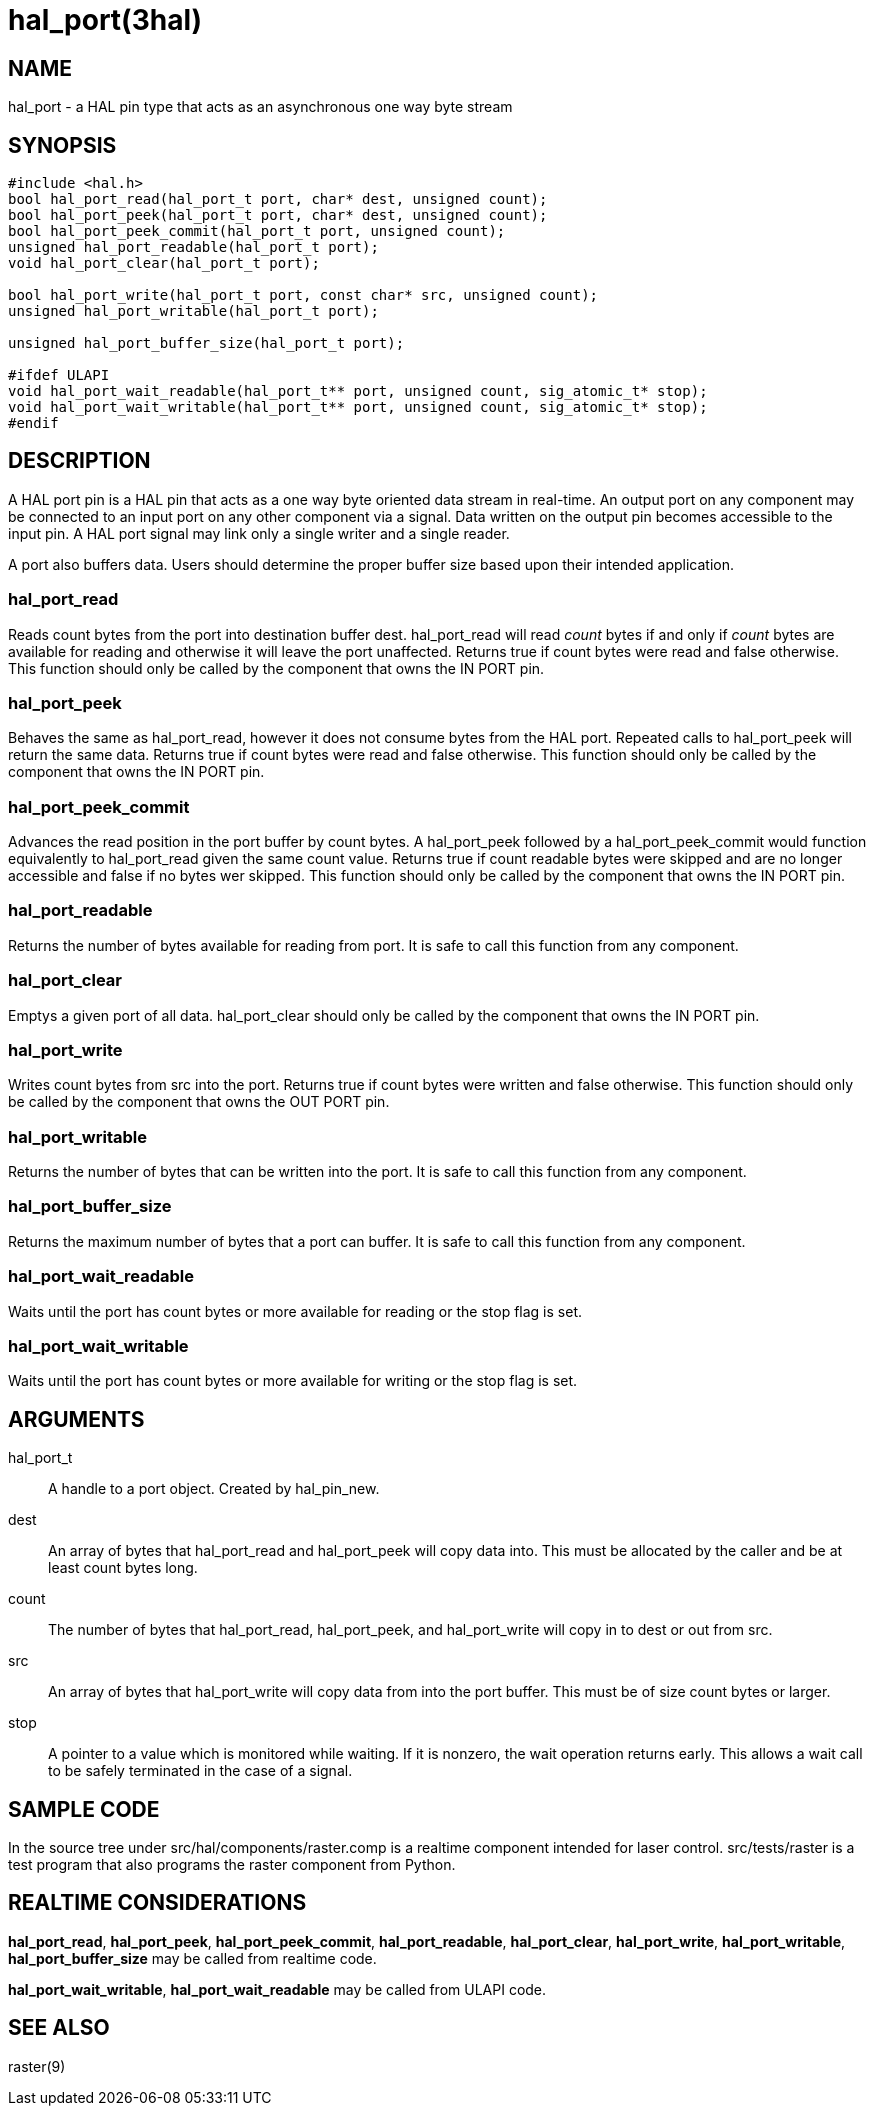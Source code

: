 = hal_port(3hal)

== NAME

hal_port - a HAL pin type that acts as an asynchronous one way byte
stream

== SYNOPSIS

....
#include <hal.h>
bool hal_port_read(hal_port_t port, char* dest, unsigned count);
bool hal_port_peek(hal_port_t port, char* dest, unsigned count);
bool hal_port_peek_commit(hal_port_t port, unsigned count);
unsigned hal_port_readable(hal_port_t port);
void hal_port_clear(hal_port_t port);

bool hal_port_write(hal_port_t port, const char* src, unsigned count);
unsigned hal_port_writable(hal_port_t port);

unsigned hal_port_buffer_size(hal_port_t port);

#ifdef ULAPI
void hal_port_wait_readable(hal_port_t** port, unsigned count, sig_atomic_t* stop);
void hal_port_wait_writable(hal_port_t** port, unsigned count, sig_atomic_t* stop);
#endif
....

== DESCRIPTION

A HAL port pin is a HAL pin that acts as a one way byte oriented data
stream in real-time. An output port on any component may be connected to
an input port on any other component via a signal. Data written on the
output pin becomes accessible to the input pin. A HAL port signal may
link only a single writer and a single reader.

A port also buffers data. Users should determine the proper buffer size
based upon their intended application.

=== *hal_port_read*

Reads count bytes from the port into destination buffer dest.
hal_port_read will read _count_ bytes if and only if _count_ bytes are
available for reading and otherwise it will leave the port unaffected.
Returns true if count bytes were read and false otherwise. This function
should only be called by the component that owns the IN PORT pin.

=== *hal_port_peek*

Behaves the same as hal_port_read, however it does not consume bytes
from the HAL port. Repeated calls to hal_port_peek will return the same
data. Returns true if count bytes were read and false otherwise. This
function should only be called by the component that owns the IN PORT
pin.

=== *hal_port_peek_commit*

Advances the read position in the port buffer by count bytes.
A hal_port_peek followed by a hal_port_peek_commit would function
equivalently to hal_port_read given the same count value. Returns true
if count readable bytes were skipped and are no longer accessible and
false if no bytes wer skipped. This function should only be called by
the component that owns the IN PORT pin.

=== *hal_port_readable*

Returns the number of bytes available for reading from port. It is safe
to call this function from any component.

=== *hal_port_clear*

Emptys a given port of all data. hal_port_clear should only be called by
the component that owns the IN PORT pin.

=== *hal_port_write*

Writes count bytes from src into the port. Returns true if count bytes
were written and false otherwise. This function should only be called by
the component that owns the OUT PORT pin.

=== *hal_port_writable*

Returns the number of bytes that can be written into the port. It is
safe to call this function from any component.

=== *hal_port_buffer_size*

Returns the maximum number of bytes that a port can buffer. It is safe
to call this function from any component.

=== *hal_port_wait_readable*

Waits until the port has count bytes or more available for reading or
the stop flag is set.

=== *hal_port_wait_writable*

Waits until the port has count bytes or more available for writing or
the stop flag is set.

== ARGUMENTS

hal_port_t::
  A handle to a port object. Created by hal_pin_new.
dest::
  An array of bytes that hal_port_read and hal_port_peek will copy data into.
  This must be allocated by the caller and be at least count bytes long.
count::
  The number of bytes that hal_port_read, hal_port_peek, and
  hal_port_write will copy in to dest or out from src.
src::
  An array of bytes that hal_port_write will copy data from into the
  port buffer. This must be of size count bytes or larger.
stop::
  A pointer to a value which is monitored while waiting.
  If it is nonzero, the wait operation returns early.
  This allows a wait call to be safely terminated in the case of a signal.

== SAMPLE CODE

In the source tree under src/hal/components/raster.comp is a realtime
component intended for laser control. src/tests/raster is a test program
that also programs the raster component from Python.

== REALTIME CONSIDERATIONS

*hal_port_read*, *hal_port_peek*, *hal_port_peek_commit*,
*hal_port_readable*, *hal_port_clear*, *hal_port_write*,
*hal_port_writable*, *hal_port_buffer_size* may be called from realtime code.

*hal_port_wait_writable*, *hal_port_wait_readable* may be called from ULAPI code.

== SEE ALSO

raster(9)
